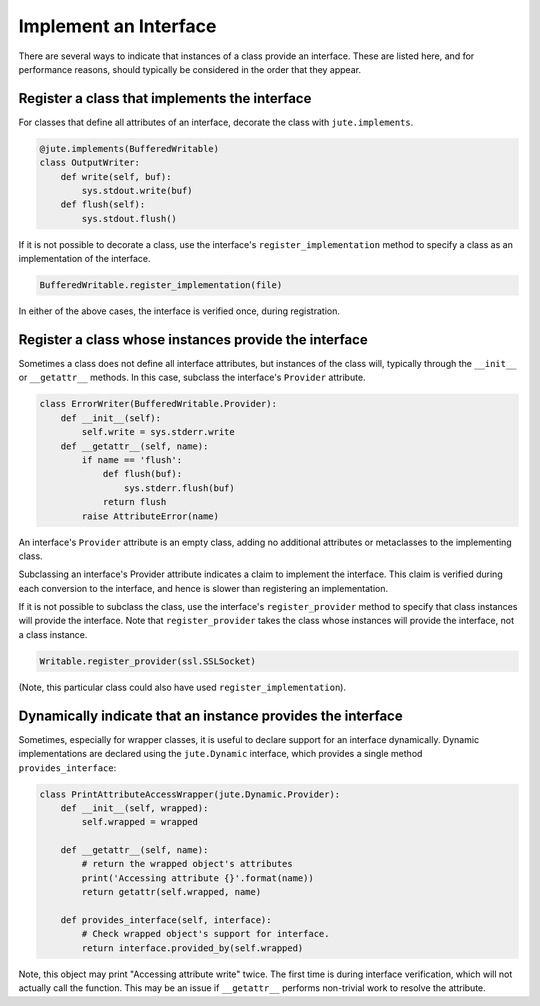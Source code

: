 Implement an Interface
======================

There are several ways to indicate that instances of a class provide an
interface. These are listed here, and for performance reasons, should typically
be considered in the order that they appear.

Register a class that implements the interface
----------------------------------------------

For classes that define all attributes of an interface, decorate the class with
``jute.implements``.

.. code-block:: python

   @jute.implements(BufferedWritable)
   class OutputWriter:
       def write(self, buf):
           sys.stdout.write(buf)
       def flush(self):
           sys.stdout.flush()

If it is not possible to decorate a class, use the interface's
``register_implementation`` method to specify a class as an implementation of the
interface.

.. code-block:: python

   BufferedWritable.register_implementation(file)

In either of the above cases, the interface is verified once, during
registration.

Register a class whose instances provide the interface
------------------------------------------------------

Sometimes a class does not define all interface attributes, but instances of
the class will, typically through the ``__init__`` or ``__getattr__`` methods.  In
this case, subclass the interface's ``Provider`` attribute.

.. code-block:: python

   class ErrorWriter(BufferedWritable.Provider):
       def __init__(self):
           self.write = sys.stderr.write
       def __getattr__(self, name):
           if name == 'flush':
               def flush(buf):
                   sys.stderr.flush(buf)
               return flush
           raise AttributeError(name)

An interface's ``Provider`` attribute is an empty class, adding no additional
attributes or metaclasses to the implementing class.

Subclassing an interface's Provider attribute indicates a claim to implement
the interface.  This claim is verified during each conversion to the interface,
and hence is slower than registering an implementation.

If it is not possible to subclass the class, use the interface's
``register_provider`` method to specify that class instances will provide the
interface. Note that ``register_provider`` takes the class whose instances will
provide the interface, not a class instance.

.. code-block:: python

   Writable.register_provider(ssl.SSLSocket)

(Note, this particular class could also have used ``register_implementation``).

Dynamically indicate that an instance provides the interface
------------------------------------------------------------

Sometimes, especially for wrapper classes, it is useful to declare support for
an interface dynamically.  Dynamic implementations are declared using the
``jute.Dynamic`` interface, which provides a single method ``provides_interface``:

.. code-block:: python

   class PrintAttributeAccessWrapper(jute.Dynamic.Provider):
       def __init__(self, wrapped):
           self.wrapped = wrapped

       def __getattr__(self, name):
           # return the wrapped object's attributes
           print('Accessing attribute {}'.format(name))
           return getattr(self.wrapped, name)

       def provides_interface(self, interface):
           # Check wrapped object's support for interface.
           return interface.provided_by(self.wrapped)

Note, this object may print "Accessing attribute write" twice.  The first time
is during interface verification, which will not actually call the function.
This may be an issue if ``__getattr__`` performs non-trivial work to resolve the
attribute.
